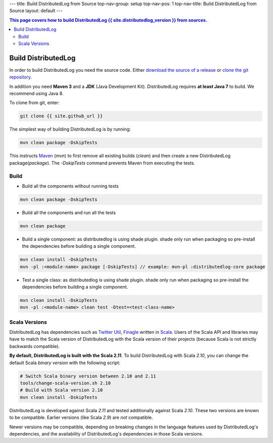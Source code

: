 ---
title: Build DistributedLog from Source
top-nav-group: setup
top-nav-pos: 1
top-nav-title: Build DistributedLog from Source
layout: default
---

.. contents:: This page covers how to build DistributedLog {{ site.distributedlog_version }} from sources.

Build DistributedLog
====================

In order to build DistributedLog you need the source code. Either `download the source of a release`_ or `clone the git repository`_.

.. _download the source of a release: {{ site.baseurl }}/download
.. _clone the git repository: {{ site.github_url }}

In addition you need **Maven 3** and a **JDK** (Java Development Kit). DistributedLog requires **at least Java 7** to build. We recommend using Java 8.

To clone from git, enter:

.. code-block:: bash

    git clone {{ site.github_url }}


The simplest way of building DistributedLog is by running:

.. code-block:: bash

    mvn clean package -DskipTests


This instructs Maven_ (`mvn`) to first remove all existing builds (`clean`) and then create a new DistributedLog package(`package`). The `-DskipTests` command prevents Maven from executing the tests.

.. _Maven: http://maven.apache.org

Build
~~~~~

- Build all the components without running tests

.. code-block:: bash

    mvn clean package -DskipTests

- Build all the components and run all the tests

.. code-block:: bash

    mvn clean package


- Build a single component: as distributedlog is using shade plugin. shade only run when packaging so pre-install the dependencies before building a single component.

.. code-block:: bash

    mvn clean install -DskipTests
    mvn -pl :<module-name> package [-DskipTests] // example: mvn-pl :distributedlog-core package


- Test a single class: as distributedlog is using shade plugin. shade only run when packaging so pre-install the dependencies before building a single component.

.. code-block:: bash

    mvn clean install -DskipTests
    mvn -pl :<module-name> clean test -Dtest=<test-class-name>


Scala Versions
~~~~~~~~~~~~~~

DistributedLog has dependencies such as `Twitter Util`_, Finagle_ written in Scala_. Users of the Scala API and libraries may have to match the Scala version of DistributedLog with the Scala version of their projects (because Scala is not strictly backwards compatible).

.. _Twitter Util: https://twitter.github.io/util/
.. _Finagle: https://twitter.github.io/finagle/
.. _Scala: http://scala-lang.org

**By default, DistributedLog is built with the Scala 2.11**. To build DistributedLog with Scala *2.10*, you can change the default Scala *binary version* with the following script:

.. code-block:: bash

    # Switch Scala binary version between 2.10 and 2.11
    tools/change-scala-version.sh 2.10
    # Build with Scala version 2.10
    mvn clean install -DskipTests


DistributedLog is developed against Scala *2.11* and tested additionally against Scala *2.10*. These two versions are known to be compatible. Earlier versions (like Scala *2.9*) are *not* compatible.

Newer versions may be compatible, depending on breaking changes in the language features used by DistributedLog's dependencies, and the availability of DistributedLog's dependencies in those Scala versions.

